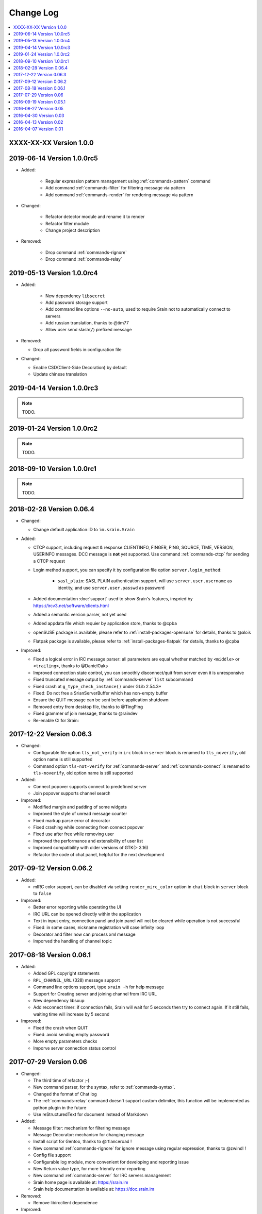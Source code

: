 ==========
Change Log
==========

.. contents::
    :local:
    :depth: 1
    :backlinks: none

.. _version-1.0.0:

XXXX-XX-XX Version 1.0.0
========================

.. _version-latest:
.. _version-1.0.0rc5:

2019-06-14 Version 1.0.0rc5
===========================

- Added:

   - Regular expression pattern management using :ref:`commands-pattern` command
   - Add command :ref:`commands-filter` for filtering message via pattern
   - Add command :ref:`commands-render` for rendering message via pattern

- Changed:

   - Refactor detector module and rename it to render
   - Refactor filter module
   - Change project description

- Removed:

   - Drop command :ref:`commands-rignore`
   - Drop command :ref:`commands-relay`

.. _version-1.0.0rc4:

2019-05-13 Version 1.0.0rc4
===========================

- Added:

   - New dependency ``libsecret``
   - Add password storage support
   - Add command line options ``--no-auto``, used to require Srain not to
     automatically connect to servers
   - Add russian translation, thanks to @tim77
   - Allow user send slash(``/``) prefixed message

- Removed:

  - Drop all password fields in configuration file

- Changed:

  - Enable CSD(Client-Side Decoration) by default
  - Update chinese translation

.. _version-1.0.0rc3:

2019-04-14 Version 1.0.0rc3
===========================

.. note:: TODO.

.. _version-1.0.0rc2:

2019-01-24 Version 1.0.0rc2
===========================

.. note:: TODO.

.. _version-1.0.0rc1:

2018-09-10 Version 1.0.0rc1
===========================

.. note:: TODO.

.. _version-0.06.4:

2018-02-28 Version 0.06.4
=========================

- Changed:

  - Change default application ID to ``im.srain.Srain``

- Added:

  - CTCP support, including request & response CLIENTINFO, FINGER, PING,
    SOURCE, TIME, VERSION, USERINFO messages. DCC message is **not** yet
    supported. Use command :ref:`commands-ctcp` for sending a CTCP request
  - Login method support, you can specify it by configuration file option
    ``server.login_method``:

      - ``sasl_plain``: SASL PLAIN authentication support, will use
        ``server.user.username`` as identity, and use ``server.user.passwd`` as
        password

  - Added documentation :doc:`support` used to show Srain's features,
    inspried by https://ircv3.net/software/clients.html
  - Added a semantic version parser, not yet used
  - Added appdata file which requier by application store, thanks to @cpba
  - openSUSE package is available, please refer to
    :ref:`install-packages-opensuse` for details, thanks to @alois
  - Flatpak package is available, please refer to
    :ref:`install-packages-flatpak` for details, thanks to @cpba

- Improved:

  - Fixed a logical error in IRC message parser: all parameters are equal
    whether matched by ``<middle>`` or ``<trailing>``, thanks to @DanielOaks
  - Improved connection state control, you can smoothly disconnect/quit from
    server even it is unresponsive
  - Fixed truncated message output by :ref:`commands-server` ``list``
    subcommand
  - Fixed crash at ``g_type_check_instance()`` under GLib 2.54.3+
  - Fixed: Do not free a SrianServerBuffer which has non-empty buffer
  - Ensure the QUIT message can be sent before application shutdown
  - Removed entry from desktop file, thanks to @TingPing
  - Fixed grammer of join message, thanks to @raindev
  - Re-enable CI for Srain: |ci-status|

.. |ci-status| image:: https://travis-ci.org/SrainApp/srain.svg?branch=master
    :target: https://travis-ci.org/SrainApp/srain

2017-12-22 Version 0.06.3
=========================

- Changed:

  - Configurable file option ``tls_not_verify`` in ``irc`` block in ``server``
    block is renamed to ``tls_noverify``, old option name is still supported
  - Command option ``tls-not-verify`` for :ref:`commands-server` and
    :ref:`commands-connect` is renamed to ``tls-noverify``, old option name
    is still supported

- Added:

  - Connect popover supports connect to predefined server
  - Join popover supports channel search

- Improved:

  - Modified margin and padding of some widgets
  - Improved the style of unread message counter
  - Fixed markup parse error of decorator
  - Fixed crashing while connecting from connect popover
  - Fixed use after free while removing user
  - Improved the performance and extensibility of user list
  - Improved compatibility with older versions of GTK(> 3.16)
  - Refactor the code of chat panel, helpful for the next development

.. _version-0.06.2:

2017-09-12 Version 0.06.2
=========================

- Added:

  - mIRC color support, can be disabled via setting ``render_mirc_color``
    option in ``chat`` block in ``server`` block to ``false``

- Improved:

  - Better error reporting while operating the UI
  - IRC URL can be opened directly within the application
  - Text in input entry, connection panel and join panel will not be cleared
    while operation is not successful
  - Fixed: in some cases, nickname registration will case infinity loop
  - Decorator and filter now can process xml message
  - Imporved the handling of channel topic

2017-08-18 Version 0.06.1
=========================

- Added:

  - Added GPL copyright statements
  - ``RPL_CHANNEL_URL`` (328) message support
  - Command line options support, type ``srain -h`` for help message
  - Support for Creating server and joining channel from IRC URL
  - New dependency libsoup
  - Add reconnect timer: if connection fails, Srain will wait for 5 seconds
    then try to connect again. If it still fails, waiting time will increase by
    5 second

- Improved:

  - Fixed the crash when QUIT
  - Fixed: avoid sending empty password
  - More empty parameters checks
  - Imporve server connection status control

2017-07-29 Version 0.06
=======================

- Changed:

  - The third time of refactor ;-)
  - New command parser, for the syntax, refer to :ref:`commands-syntax`.
  - Changed the format of Chat log
  - The :ref:`commands-relay` command doesn't support custom delimiter, this function will
    be implemented as python plugin in the future
  - Use reStructuredText for document instead of Markdown

- Added:

  - Message filter: mechanism for filtering message
  - Message Decorator: mechanism for changing message
  - Install script for Gentoo, thanks to @rtlanceroad !
  - New command :ref:`commands-rignore` for ignore message using regular
    expression, thanks to @zwindl !
  - Config file support
  - Configurable log module, more convenient for developing and reporting issue
  - New Return value type, for more friendly error reporting
  - New command :ref:`commands-server` for IRC servers management
  - Srain home page is available at: https://srain.im
  - Srain help documentation is available at: https://doc.srain.im

- Removed:

  - Remove libircclient dependence

- Improved:

  - Improve reconnection stuff: auto reconnect when ping time out
  - More accurate message mention
  - Display preview image in correct size
  - Any number of image links in message can be previewed
  - HTTP(and some other protocols) link, domain name, email address and IRC
    channel name in topic and messages can be rendered as hyper link
  - The sent message can be merged to last sent message
  - Fixed some bugs

2016-09-19 Version 0.05.1
=========================

- Create missing directory: ``$XDG_CACHE_HOME/srain/avatars``

2016-08-27 Version 0.05
=======================

- Changed:

  - Port to libircclient

    - SSL connection support
    - Server password support
    - Channel password support

- Added:

  - Convenience GtkPopover for connecting and joining
  - Nick popmenu
  - Translations: zh_CN
  - Forward message
  - Chat log
  - Colorful user list icon
  - Mentioned highlight
  - Desktop notification

- Improved:

  - More friendly User interface
  - Stronger {upload,avatar} plugin
  - Fixed a lot of bugs

.. note::

    0.05 is the first stable release of Srain, enjoy~

2016-04-30 Version 0.03
=======================

- New interface between UI and IRC module
- Multi-server support
- Channel name is not case sensitive now
- /quit command will close all SrainChan of a server
- Fix GTK-Warning when close a SrainCHan

.. note::

    0.03 is a pre-release, some functions are no completed yet.
    it also has some undetected bugs.

2016-04-13 Version 0.02
=======================

- Bugs fixed
- Port to GTK+-3.20

.. note::

    0.02 is a pre-release, some functions are no completed yet.
    it also has some undetected bugs.

2016-04-07 Version 0.01
=======================

- Implement basic functions of a IRC client
- Themes: Silver Rain (light)
- Simple python plugin support:

  - Auto upload image to pastebin (img.vim-cn.org)
  - Get github avatar according nickname
  - NB: plugin will separated from this repo in the future

- Image preview from URL
- Relay bot message transfrom
- Nick auto completion
- Combine message from same person

.. note::

    0.01 is a pre-release, some functions are no completed yet.
    it also has some undetected bugs.
